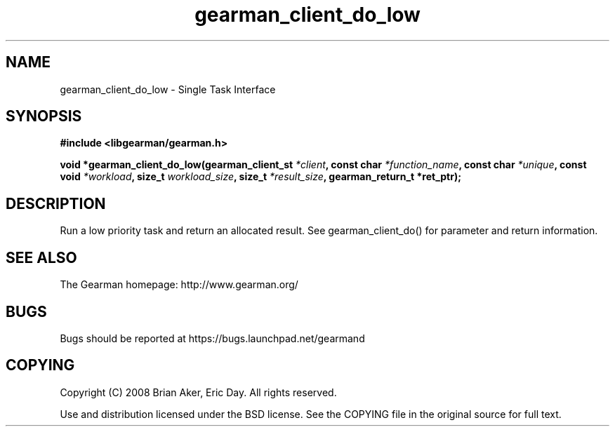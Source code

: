 .TH gearman_client_do_low 3 2010-03-15 "Gearman" "Gearman"
.SH NAME
gearman_client_do_low \- Single Task Interface
.SH SYNOPSIS
.B #include <libgearman/gearman.h>
.sp
.BI " void *gearman_client_do_low(gearman_client_st " *client ",  const char " *function_name ", const char " *unique ",  const void " *workload ", size_t " workload_size ",  size_t " *result_size ", gearman_return_t *ret_ptr);"
.SH DESCRIPTION
Run a low priority task and return an allocated result. See
gearman_client_do() for parameter and return information.
.SH "SEE ALSO"
The Gearman homepage: http://www.gearman.org/
.SH BUGS
Bugs should be reported at https://bugs.launchpad.net/gearmand
.SH COPYING
Copyright (C) 2008 Brian Aker, Eric Day. All rights reserved.

Use and distribution licensed under the BSD license. See the COPYING file in the original source for full text.
